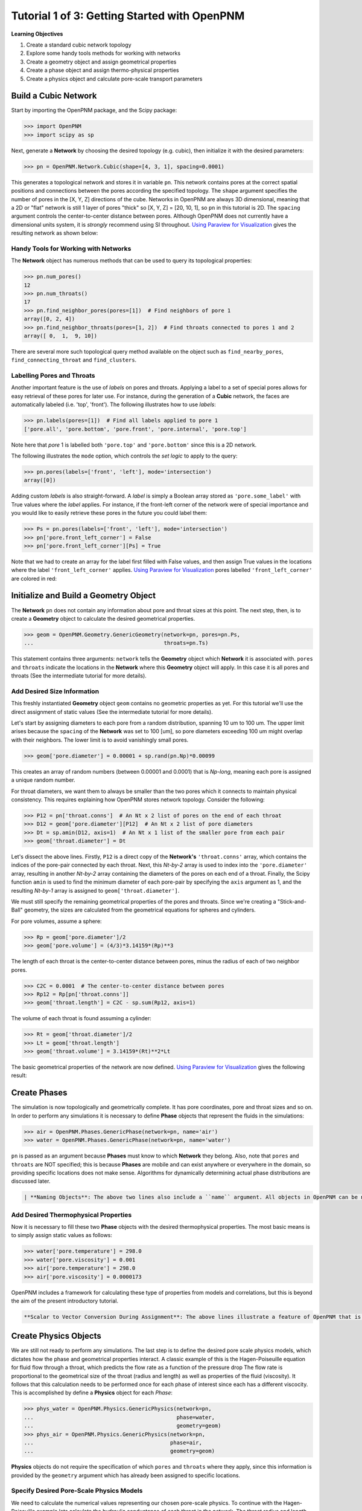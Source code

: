 .. _getting_started:

###############################################################################
Tutorial 1 of 3: Getting Started with OpenPNM
###############################################################################

**Learning Objectives**

1. Create a standard cubic network topology
2. Explore some handy tools methods for working with networks
3. Create a geometry object and assign geometrical properties
4. Create a phase object and assign thermo-physical properties
5. Create a physics object and calculate pore-scale transport parameters

===============================================================================
Build a Cubic Network
===============================================================================

Start by importing the OpenPNM package, and the Scipy package:

.. code-block:: python

		>>> import OpenPNM
		>>> import scipy as sp

Next, generate a **Network** by choosing the desired topology (e.g. cubic), then initialize it with the desired parameters:

.. code-block:: python

		>>> pn = OpenPNM.Network.Cubic(shape=[4, 3, 1], spacing=0.0001)

This generates a topological network and stores it in variable ``pn``.  This network contains pores at the correct spatial positions and connections between the pores according the specified topology.  The ``shape`` argument specifies the number of pores in the [X, Y, Z] directions of the cube.  Networks in OpenPNM are always 3D dimensional, meaning that a 2D or "flat" network is still 1 layer of pores "thick" so [X, Y, Z] = [20, 10, 1], so ``pn`` in this tutorial is 2D.  The ``spacing`` argument controls the center-to-center distance between pores.  Although OpenPNM does not currently have a dimensional units system, it is *strongly* recommend using SI throughout.  `Using Paraview for Visualization`_ gives the  resulting network as shown below:

.. image:: http://i.imgur.com/ScdydO9.png

-------------------------------------------------------------------------------
Handy Tools for Working with Networks
-------------------------------------------------------------------------------

The **Network** object has numerous methods that can be used to query its topological properties:

.. code-block:: python

		>>> pn.num_pores()
		12
		>>> pn.num_throats()
		17
		>>> pn.find_neighbor_pores(pores=[1])  # Find neighbors of pore 1
		array([0, 2, 4])
		>>> pn.find_neighbor_throats(pores=[1, 2])  # Find throats connected to pores 1 and 2
		array([ 0,  1,  9, 10])

There are several more such topological query method available on the object such as ``find_nearby_pores``, ``find_connecting_throat`` and ``find_clusters``.

-------------------------------------------------------------------------------
Labelling Pores and Throats
-------------------------------------------------------------------------------

Another important feature is the use of *labels* on pores and throats.  Applying a label to a set of special pores allows for easy retrieval of these pores for later use.  For instance, during the generation of a **Cubic** network, the faces are automatically labeled (i.e. 'top', 'front').  The following illustrates how to use *labels*:

.. code-block:: python

		>>> pn.labels(pores=[1])  # Find all labels applied to pore 1
		['pore.all', 'pore.bottom', 'pore.front', 'pore.internal', 'pore.top']

Note here that *pore* 1 is labelled both ``'pore.top'`` and ``'pore.bottom'`` since this is a 2D network.

The following illustrates the ``mode`` option, which controls the *set logic* to apply to the query:

.. code-block:: python

		>>> pn.pores(labels=['front', 'left'], mode='intersection')
		array([0])

Adding custom *labels* is also straight-forward.  A *label* is simply a Boolean array stored as ``'pore.some_label'`` with True values where the *label* applies. For instance, if the front-left corner of the network were of special importance and you would like to easily retrieve these pores in the future you could label them:

.. code-block:: python

		>>> Ps = pn.pores(labels=['front', 'left'], mode='intersection')
		>>> pn['pore.front_left_corner'] = False
		>>> pn['pore.front_left_corner'][Ps] = True

Note that we had to create an array for the label first filled with False values, and then assign True values in the locations where the label ``'front_left_corner'`` applies.  `Using Paraview for Visualization`_ pores labelled ``'front_left_corner'`` are colored in red:

.. image:: http://i.imgur.com/RE5DjzS.png

===============================================================================
Initialize and Build a Geometry Object
===============================================================================

The **Network** ``pn`` does not contain any information about pore and throat sizes at this point.  The next step, then, is to create a **Geometry** object to calculate the desired geometrical properties.

.. code-block:: python

		>>> geom = OpenPNM.Geometry.GenericGeometry(network=pn, pores=pn.Ps,
		...                                         throats=pn.Ts)

This statement contains three arguments: ``network`` tells the **Geometry** object which **Network** it is associated with.  ``pores`` and ``throats`` indicate the locations in the **Network** where this **Geometry** object will apply.  In this case it is all pores and throats (See the intermediate tutorial for more details).

-------------------------------------------------------------------------------
Add Desired Size Information
-------------------------------------------------------------------------------

This freshly instantiated **Geometry** object ``geom`` contains no geometric properties as yet.  For this tutorial we'll use the direct assignment of static values (See the intermediate tutorial for more details).

Let's start by assigning diameters to each pore from a random distribution, spanning 10 um to 100 um.  The upper limit arises because the ``spacing`` of the **Network** was set to 100 [um], so pore diameters exceeding 100 um might overlap with their neighbors.  The lower limit is to avoid vanishingly small pores.

.. code-block:: python

		>>> geom['pore.diameter'] = 0.00001 + sp.rand(pn.Np)*0.00099

This creates an array of random numbers (between 0.00001 and 0.0001) that is *Np-long*, meaning each pore is assigned a unique random number.

For throat diameters, we want them to always be smaller than the two pores which it connects to maintain physical consistency. This requires explaining how OpenPNM stores network topology.  Consider the following:

.. code-block:: python

		>>> P12 = pn['throat.conns']  # An Nt x 2 list of pores on the end of each throat
		>>> D12 = geom['pore.diameter'][P12]  # An Nt x 2 list of pore diameters
		>>> Dt = sp.amin(D12, axis=1)  # An Nt x 1 list of the smaller pore from each pair
		>>> geom['throat.diameter'] = Dt

Let's dissect the above lines.  Firstly, ``P12`` is a direct copy of the **Network's** ``'throat.conns'`` array, which contains the indices of the pore-pair connected by each throat.  Next, this *Nt-by-2* array is used to index into the ``'pore.diameter'`` array, resulting in another *Nt-by-2* array containing the diameters of the pores on each end of a throat.  Finally, the Scipy function ``amin`` is used to find the minimum diameter of each pore-pair by specifying the ``axis`` argument as 1, and the resulting *Nt-by-1* array is assigned to ``geom['throat.diameter']``.

We must still specify the remaining geometrical properties of the pores and throats. Since we're creating a "Stick-and-Ball" geometry, the sizes are calculated from the geometrical equations for spheres and cylinders.

For pore volumes, assume a sphere:

.. code-block:: python

		>>> Rp = geom['pore.diameter']/2
		>>> geom['pore.volume'] = (4/3)*3.14159*(Rp)**3

The length of each throat is the center-to-center distance between pores, minus the radius of each of two neighbor pores.

.. code-block:: python

		>>> C2C = 0.0001  # The center-to-center distance between pores
		>>> Rp12 = Rp[pn['throat.conns']]
		>>> geom['throat.length'] = C2C - sp.sum(Rp12, axis=1)

The volume of each throat is found assuming a cylinder:

.. code-block:: python

    >>> Rt = geom['throat.diameter']/2
    >>> Lt = geom['throat.length']
    >>> geom['throat.volume'] = 3.14159*(Rt)**2*Lt

The basic geometrical properties of the network are now defined.  `Using Paraview for Visualization`_ gives the following result:

.. image:: http://i.imgur.com/SS9dEkL.png

===============================================================================
Create Phases
===============================================================================

The simulation is now topologically and geometrically complete.  It has pore coordinates, pore and throat sizes and so on.  In order to perform any simulations it is necessary to define **Phase** objects that represent the fluids in the simulations:

.. code-block:: python

		>>> air = OpenPNM.Phases.GenericPhase(network=pn, name='air')
		>>> water = OpenPNM.Phases.GenericPhase(network=pn, name='water')

``pn`` is passed as an argument because **Phases** must know to which **Network** they belong.  Also, note that ``pores`` and ``throats`` are NOT specified; this is because **Phases** are mobile and can exist anywhere or everywhere in the domain, so providing specific locations does not make sense.  Algorithms for dynamically determining actual phase distributions are discussed later.

.. code-block::

    | **Naming Objects**: The above two lines also include a ``name`` argument. All objects in OpenPNM can be named in this way if desired; however, if no name is given one will be generated.  The point of the name is to allow easy identification of an object at the command line, using the ``name`` attribute  (``air.name``).  Objects can be renamed, so if you wish to override a default name simply use ``air.name = 'air'``.

-------------------------------------------------------------------------------
Add Desired Thermophysical Properties
-------------------------------------------------------------------------------

Now it is necessary to fill these two **Phase** objects with the desired thermophysical properties.  The most basic means is to simply assign static values as follows:

.. code-block:: python

		>>> water['pore.temperature'] = 298.0
		>>> water['pore.viscosity'] = 0.001
		>>> air['pore.temperature'] = 298.0
		>>> air['pore.viscosity'] = 0.0000173

OpenPNM includes a framework for calculating these type of properties from models and correlations, but this is beyond the aim of the present introductory tutorial.

.. code-block::

    **Scalar to Vector Conversion During Assignment**: The above lines illustrate a feature of OpenPNM that is worth pointing out now.  All pores need to have a diffusivity value associated with them; however, we often want to assign the same value to every pore.  If you assign a scalar value to any property in OpenPNM it will automatically be converted to a vector of the appropriate length (either *Np* or *Nt* long).

===============================================================================
Create Physics Objects
===============================================================================

We are still not ready to perform any simulations.  The last step is to define the desired pore scale physics models, which dictates how the phase and geometrical properties interact.  A classic example of this is the Hagen-Poiseuille equation for fluid flow through a throat, which predicts the flow rate as a function of the pressure drop  The flow rate is proportional to the geometrical size of the throat (radius and length) as well as properties of the fluid (viscosity).  It follows that this calculation needs to be performed once for each phase of interest since each has a different viscocity.  This is accomplished by define a **Physics** object for each *Phase*:

.. code-block:: python

		>>> phys_water = OpenPNM.Physics.GenericPhysics(network=pn,
		...                                             phase=water,
		...                                             geometry=geom)
		>>> phys_air = OpenPNM.Physics.GenericPhysics(network=pn,
		...                                           phase=air,
		...                                           geometry=geom)

**Physics** objects do not require the specification of which ``pores`` and ``throats`` where they apply, since this information is provided by the ``geometry`` argument which has already been assigned to specific locations.

-------------------------------------------------------------------------------
Specify Desired Pore-Scale Physics Models
-------------------------------------------------------------------------------

We need to calculate the numerical values representing our chosen pore-scale physics.  To continue with the Hagen-Poiseuille example lets calculate the hydraulic conductance of each throat in the network.  The throat radius and length are easily accessed as:

.. code-block:: python

		>>> R = geom['throat.diameter']/2
		>>> L = geom['throat.length']

The viscosity of the **Phases** was only defined in the pores; however, the hydraulic conductance must be calculated for each throat.  There are several options: (1) use a scalar value, (2) assign ``'throat.viscosity'`` to each phase or (3) use interpolation to estimate throat viscosity as an average of the values in the neighboring pores.  The third option is suitable when there is a distribution of temperatures throughout the network and therefore viscosity changes as well, and OpenPNM provides tools for this which are discussed later.  In the present case as simple scalar value is sufficient:

.. code-block:: python

		>>> mu_w = 0.001
		>>> phys_water['throat.hydraulic_conductance'] = 3.14159*R**4/(8*mu_w*L)
		>>> mu_a = 0.0000173
		>>> phys_air['throat.hydraulic_conductance'] = 3.14159*R**4/(8*mu_a*L)

Note that both of these calculation use the same geometrical properties (R and L) but different phase properties (mu_w and mu_a).  This is why a new **Physics** object is required for each **Phase** that is added.

===============================================================================
Create an Algorithm Object for Performing a Permeability Simulation
===============================================================================

Finally, it is now possible to run some simulations.  The code below estimates the permeability through the network by applying a pressure gradient across and calculating the flux.  This starts by creating a StokesFlow **Algorithm**, which is pre-defined in OpenPNM:

.. code-block:: python

		>>> alg = OpenPNM.Algorithms.StokesFlow(network=pn, phase=air)

Like all the above objects, algorithms must be assigned to a **Network** via the ``network`` argument.  This algorithm is also associated with a **Phase** object, in this case ``air``, which dictates which pore-scale **Physics** properties to use (recall that ``phys_air`` was associated with ``air``).

Next the boundary conditions are applied using the ``set_boundary_conditions`` method on the **Algorithm** object.  Let's apply a 1 atm pressure gradient between the left and right sides of the domain:

.. code-block:: python

	>>> BC1_pores = pn.pores('front')
	>>> alg.set_boundary_conditions(bctype='Dirichlet', bcvalue=202650,
	...                             pores=BC1_pores)
	>>> BC2_pores = pn.pores('back')
	>>> alg.set_boundary_conditions(bctype='Dirichlet', bcvalue=101325,
	...                             pores=BC2_pores)

To actually run the algorithm use the ``run`` method:

.. code-block:: python

		>>> alg.run()

This builds the coefficient matrix from the existing values of hydraulic conductance, and inverts the matrix to solve for pressure in each pore, and stores the results within the **Algorithm's** dictionary under ``'pore.pressure'``.

The results ('pore.pressure') are held within the ``alg`` object and must be explicitly returned to the ``air`` object by the user if they wish to use these values in a subsequent calculation.  The point of this data containment is to prevent unwanted overwriting of data.  Each algorithm has a method called ``return_results`` which places the pertinent values back onto the appropriate **Phase** object.

.. code-block:: python

		>>> alg.return_results()

`Using Paraview for Visualization`_ , the resulting pressure gradient across the network can be seen:

.. image:: http://i.imgur.com/8aVaH1S.png

===============================================================================
Using Paraview for Visualization
===============================================================================
We can now visualize our network and simulation results.  OpenPNM does not support native visualization, so data must be exported to a file for exploration in another program such as any of the several VTK front ends (i.e. Paraview).

.. code-block:: python

		>>> OpenPNM.export_data(network=pn, filename='2D_net')

This creates a *net.vtp* file in the active directory, which can be loaded from ParaView. For a quick tutorial on the use of Paraview with OpenPNM data, see :ref:`Using Paraview<paraview_example>`.
